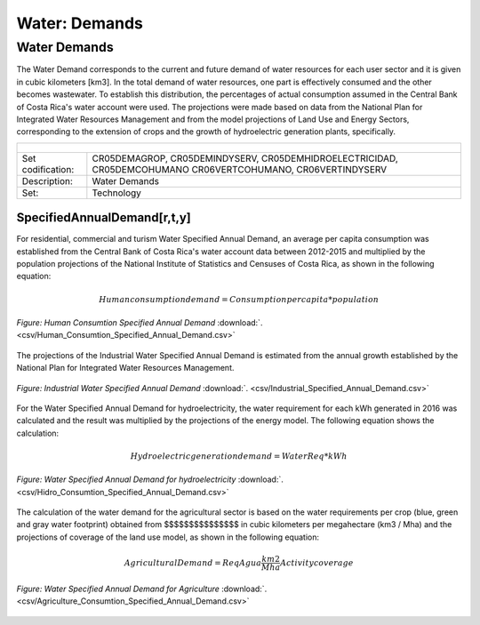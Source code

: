 Water: Demands
==================================

Water Demands
++++++++++

The Water Demand corresponds to the current and future demand of water resources for each user sector and it is given in cubic kilometers [km3]. In the total demand of water resources, one part is effectively consumed and the other becomes wastewater. To establish this distribution, the percentages of actual consumption assumed in the Central Bank of Costa Rica's water account were used. The projections were made based on data from the National Plan for Integrated Water Resources Management and from the model projections of Land Use and Energy Sectors, corresponding to the extension of crops and the growth of hydroelectric generation plants, specifically.

.. table::
   :align:   center  

   +-------------------------------------------------+-------+--------------+--------------+--------------+--------------+
   | .. figure:: img/img_water_demands.png                                                                               |
   |    :align:   center                                                                                                 |
   |    :width:   500 px                                                                                                 |
   +-------------------------------------------------+-------+--------------+--------------+--------------+--------------+
   | Set codification:                                       |CR05DEMAGROP, CR05DEMINDYSERV,                             |
   |                                                         |CR05DEMHIDROELECTRICIDAD, CR05DEMCOHUMANO                  |   
   |                                                         |CR06VERTCOHUMANO, CR06VERTINDYSERV                         |
   +-------------------------------------------------+-------+--------------+--------------+--------------+--------------+
   | Description:                                            |Water Demands                                              |
   +-------------------------------------------------+-------+--------------+--------------+--------------+--------------+
   | Set:                                                    |Technology                                                 |
   +-------------------------------------------------+-------+--------------+--------------+--------------+--------------+



SpecifiedAnnualDemand[r,t,y]
---------

For residential, commercial and turism Water Specified Annual Demand, an average per capita consumption was established from the Central Bank of Costa Rica's water account data between 2012-2015 and multiplied by the population projections of the National Institute of Statistics and Censuses of Costa Rica, as shown in the following equation:

.. math::

   Human consumption demand =  Consumption per capita * population
   
   
.. figure::  parameters/Human_Consumtion_Specified_Annual_Demand.png
   :align:   center
   :width:   550 px
   
   *Figure: Human Consumtion Specified Annual Demand* :download:`. <csv/Human_Consumtion_Specified_Annual_Demand.csv>`
   
The projections of the Industrial Water Specified Annual Demand is estimated from the annual growth established by the National Plan for Integrated Water Resources Management.
   
   
.. figure::  parameters/Industrial_Specified_Annual_Demand.png
   :align:   center
   :width:   550 px
   
   *Figure: Industrial Water Specified Annual Demand* :download:`. <csv/Industrial_Specified_Annual_Demand.csv>`
   
For the Water Specified Annual Demand for hydroelectricity, the water requirement for each kWh generated in 2016 was calculated and the result was multiplied by the projections of the energy model. The following equation shows the calculation:  

.. math::

   Hydroelectric generation demand = Water Req * kWh


.. figure::  parameters/Hidro_Consumtion_Specified_Annual_Demand.png
   :align:   center
   :width:   550 px
    
   *Figure: Water Specified Annual Demand for hydroelectricity* :download:`. <csv/Hidro_Consumtion_Specified_Annual_Demand.csv>`  
   
The calculation of the water demand for the agricultural sector is based on the water requirements per crop (blue, green and gray water footprint) obtained from $$$$$$$$$$$$$$$ in cubic kilometers per megahectare (km3 / Mha) and the projections of coverage of the land use model, as shown in the following equation:

.. math::

   Agricultural Demand =  ReqAgua \frac{km2}{Mha} Activity coverage
   
   
.. figure::  parameters/Agriculture_Consumtion_Specified_Annual_Demand.png
   :align:   center
   :width:   550 px
    
   *Figure: Water Specified Annual Demand for Agriculture* :download:`. <csv/Agriculture_Consumtion_Specified_Annual_Demand.csv>`  
   



   
